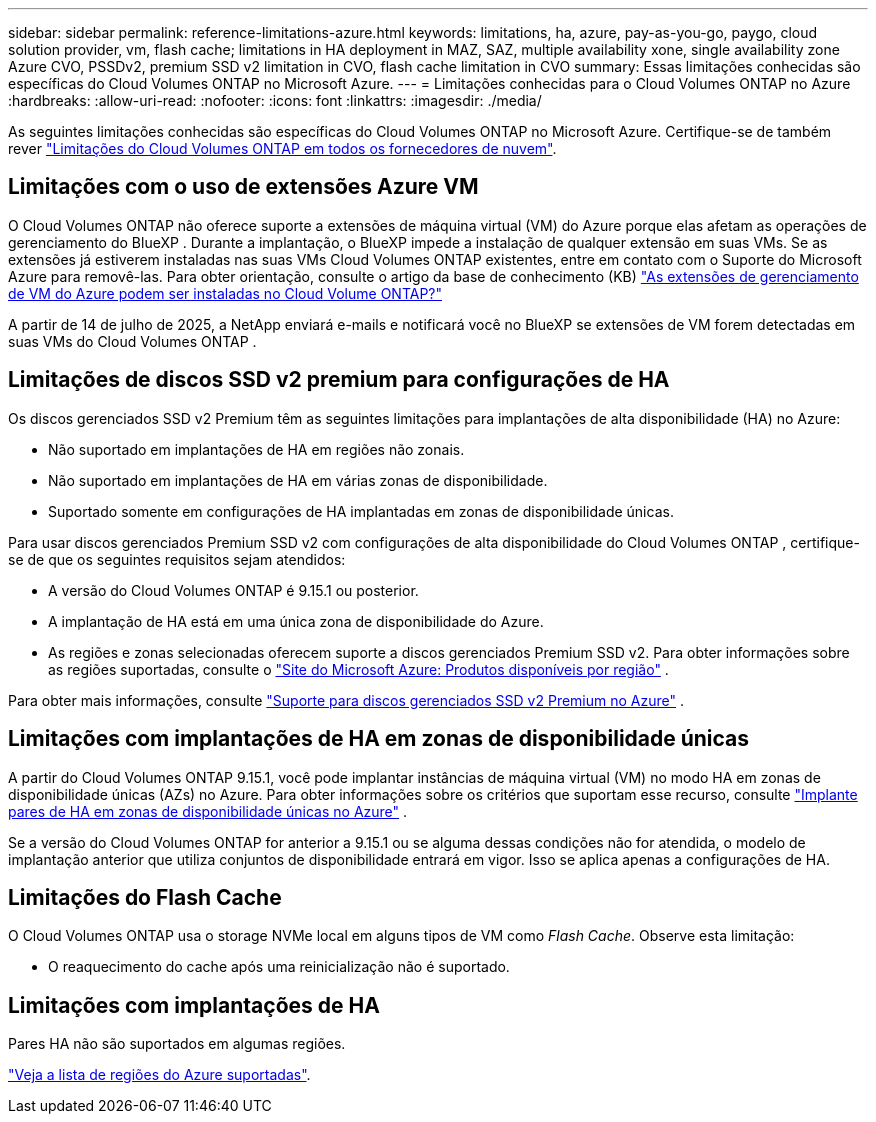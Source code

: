 ---
sidebar: sidebar 
permalink: reference-limitations-azure.html 
keywords: limitations, ha, azure, pay-as-you-go, paygo, cloud solution provider, vm, flash cache; limitations in HA deployment in MAZ, SAZ, multiple availability xone, single availability zone Azure CVO, PSSDv2, premium SSD v2 limitation in CVO, flash cache limitation in CVO 
summary: Essas limitações conhecidas são específicas do Cloud Volumes ONTAP no Microsoft Azure. 
---
= Limitações conhecidas para o Cloud Volumes ONTAP no Azure
:hardbreaks:
:allow-uri-read: 
:nofooter: 
:icons: font
:linkattrs: 
:imagesdir: ./media/


[role="lead"]
As seguintes limitações conhecidas são específicas do Cloud Volumes ONTAP no Microsoft Azure. Certifique-se de também rever link:reference-limitations.html["Limitações do Cloud Volumes ONTAP em todos os fornecedores de nuvem"].



== Limitações com o uso de extensões Azure VM

O Cloud Volumes ONTAP não oferece suporte a extensões de máquina virtual (VM) do Azure porque elas afetam as operações de gerenciamento do BlueXP .  Durante a implantação, o BlueXP impede a instalação de qualquer extensão em suas VMs.  Se as extensões já estiverem instaladas nas suas VMs Cloud Volumes ONTAP existentes, entre em contato com o Suporte do Microsoft Azure para removê-las.  Para obter orientação, consulte o artigo da base de conhecimento (KB) https://kb.netapp.com/Cloud/Cloud_Volumes_ONTAP/Can_Azure_VM_Management_Extensions_be_installed_into_Cloud_Volume_ONTAP["As extensões de gerenciamento de VM do Azure podem ser instaladas no Cloud Volume ONTAP?"^]

A partir de 14 de julho de 2025, a NetApp enviará e-mails e notificará você no BlueXP se extensões de VM forem detectadas em suas VMs do Cloud Volumes ONTAP .



== Limitações de discos SSD v2 premium para configurações de HA

Os discos gerenciados SSD v2 Premium têm as seguintes limitações para implantações de alta disponibilidade (HA) no Azure:

* Não suportado em implantações de HA em regiões não zonais.
* Não suportado em implantações de HA em várias zonas de disponibilidade.
* Suportado somente em configurações de HA implantadas em zonas de disponibilidade únicas.


Para usar discos gerenciados Premium SSD v2 com configurações de alta disponibilidade do Cloud Volumes ONTAP , certifique-se de que os seguintes requisitos sejam atendidos:

* A versão do Cloud Volumes ONTAP é 9.15.1 ou posterior.
* A implantação de HA está em uma única zona de disponibilidade do Azure.
* As regiões e zonas selecionadas oferecem suporte a discos gerenciados Premium SSD v2.  Para obter informações sobre as regiões suportadas, consulte o https://azure.microsoft.com/en-us/explore/global-infrastructure/products-by-region/["Site do Microsoft Azure: Produtos disponíveis por região"^] .


Para obter mais informações, consulte  https://docs.netapp.com/us-en/cloud-volumes-ontap-9151-relnotes/reference-new.html#support-for-premium-ssd-v2-managed-disks-in-azure["Suporte para discos gerenciados SSD v2 Premium no Azure"^] .



== Limitações com implantações de HA em zonas de disponibilidade únicas

A partir do Cloud Volumes ONTAP 9.15.1, você pode implantar instâncias de máquina virtual (VM) no modo HA em zonas de disponibilidade únicas (AZs) no Azure. Para obter informações sobre os critérios que suportam esse recurso, consulte https://docs.netapp.com/us-en/cloud-volumes-ontap-9151-relnotes/reference-new.html#deploy-ha-pairs-in-single-availability-zones-in-azure["Implante pares de HA em zonas de disponibilidade únicas no Azure"^] .

Se a versão do Cloud Volumes ONTAP for anterior a 9.15.1 ou se alguma dessas condições não for atendida, o modelo de implantação anterior que utiliza conjuntos de disponibilidade entrará em vigor. Isso se aplica apenas a configurações de HA.



== Limitações do Flash Cache

O Cloud Volumes ONTAP usa o storage NVMe local em alguns tipos de VM como _Flash Cache_. Observe esta limitação:

* O reaquecimento do cache após uma reinicialização não é suportado.




== Limitações com implantações de HA

Pares HA não são suportados em algumas regiões.

https://bluexp.netapp.com/cloud-volumes-global-regions["Veja a lista de regiões do Azure suportadas"^].
